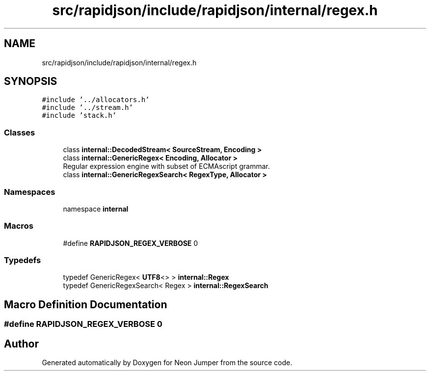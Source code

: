 .TH "src/rapidjson/include/rapidjson/internal/regex.h" 3 "Fri Jan 14 2022" "Version 1.0.0" "Neon Jumper" \" -*- nroff -*-
.ad l
.nh
.SH NAME
src/rapidjson/include/rapidjson/internal/regex.h
.SH SYNOPSIS
.br
.PP
\fC#include '\&.\&./allocators\&.h'\fP
.br
\fC#include '\&.\&./stream\&.h'\fP
.br
\fC#include 'stack\&.h'\fP
.br

.SS "Classes"

.in +1c
.ti -1c
.RI "class \fBinternal::DecodedStream< SourceStream, Encoding >\fP"
.br
.ti -1c
.RI "class \fBinternal::GenericRegex< Encoding, Allocator >\fP"
.br
.RI "Regular expression engine with subset of ECMAscript grammar\&. "
.ti -1c
.RI "class \fBinternal::GenericRegexSearch< RegexType, Allocator >\fP"
.br
.in -1c
.SS "Namespaces"

.in +1c
.ti -1c
.RI "namespace \fBinternal\fP"
.br
.in -1c
.SS "Macros"

.in +1c
.ti -1c
.RI "#define \fBRAPIDJSON_REGEX_VERBOSE\fP   0"
.br
.in -1c
.SS "Typedefs"

.in +1c
.ti -1c
.RI "typedef GenericRegex< \fBUTF8\fP<> > \fBinternal::Regex\fP"
.br
.ti -1c
.RI "typedef GenericRegexSearch< Regex > \fBinternal::RegexSearch\fP"
.br
.in -1c
.SH "Macro Definition Documentation"
.PP 
.SS "#define RAPIDJSON_REGEX_VERBOSE   0"

.SH "Author"
.PP 
Generated automatically by Doxygen for Neon Jumper from the source code\&.
